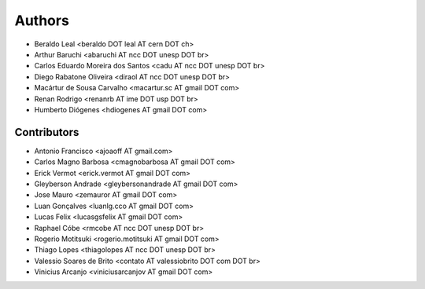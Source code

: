 Authors
*******

- Beraldo Leal <beraldo DOT leal AT cern DOT ch>
- Arthur Baruchi <abaruchi AT ncc DOT unesp DOT br>
- Carlos Eduardo Moreira dos Santos <cadu AT ncc DOT unesp DOT br>
- Diego Rabatone Oliveira <diraol AT ncc DOT unesp DOT br>
- Macártur de Sousa Carvalho <macartur.sc AT gmail DOT com>
- Renan Rodrigo <renanrb AT ime DOT usp DOT br>
- Humberto Diógenes <hdiogenes AT gmail DOT com>

Contributors
============

- Antonio Francisco <ajoaoff AT gmail.com>
- Carlos Magno Barbosa <cmagnobarbosa AT gmail DOT com>
- Erick Vermot <erick.vermot AT gmail DOT com>
- Gleyberson Andrade <gleybersonandrade AT gmail DOT com>
- Jose Mauro <zemauror AT gmail DOT com>
- Luan Gonçalves <luanlg.cco AT gmail DOT com>
- Lucas Felix <lucasgsfelix AT gmail DOT com>
- Raphael Cóbe <rmcobe AT ncc DOT unesp DOT br>
- Rogerio Motitsuki <rogerio.motitsuki AT gmail DOT com>
- Thiago Lopes <thiagolopes AT ncc DOT unesp DOT br>
- Valessio Soares de Brito <contato AT valessiobrito DOT com DOT br>
- Vinicius Arcanjo <viniciusarcanjov AT gmail DOT com>
